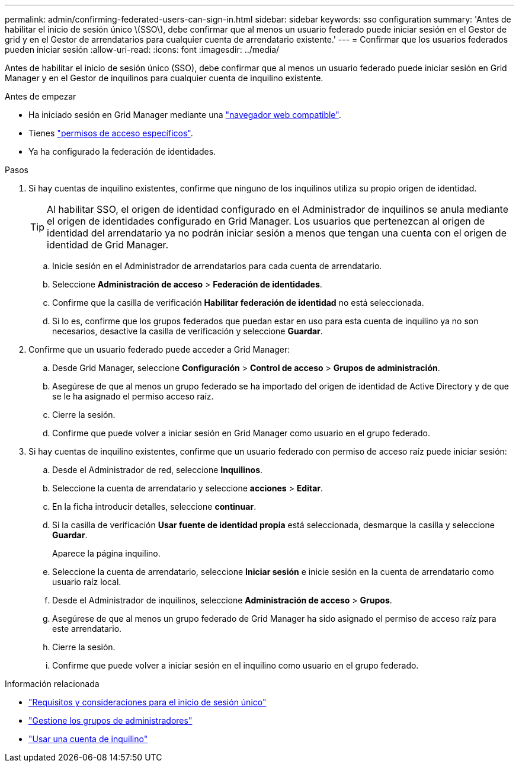 ---
permalink: admin/confirming-federated-users-can-sign-in.html 
sidebar: sidebar 
keywords: sso configuration 
summary: 'Antes de habilitar el inicio de sesión único \(SSO\), debe confirmar que al menos un usuario federado puede iniciar sesión en el Gestor de grid y en el Gestor de arrendatarios para cualquier cuenta de arrendatario existente.' 
---
= Confirmar que los usuarios federados pueden iniciar sesión
:allow-uri-read: 
:icons: font
:imagesdir: ../media/


[role="lead"]
Antes de habilitar el inicio de sesión único (SSO), debe confirmar que al menos un usuario federado puede iniciar sesión en Grid Manager y en el Gestor de inquilinos para cualquier cuenta de inquilino existente.

.Antes de empezar
* Ha iniciado sesión en Grid Manager mediante una link:../admin/web-browser-requirements.html["navegador web compatible"].
* Tienes link:admin-group-permissions.html["permisos de acceso específicos"].
* Ya ha configurado la federación de identidades.


.Pasos
. Si hay cuentas de inquilino existentes, confirme que ninguno de los inquilinos utiliza su propio origen de identidad.
+

TIP: Al habilitar SSO, el origen de identidad configurado en el Administrador de inquilinos se anula mediante el origen de identidades configurado en Grid Manager. Los usuarios que pertenezcan al origen de identidad del arrendatario ya no podrán iniciar sesión a menos que tengan una cuenta con el origen de identidad de Grid Manager.

+
.. Inicie sesión en el Administrador de arrendatarios para cada cuenta de arrendatario.
.. Seleccione *Administración de acceso* > *Federación de identidades*.
.. Confirme que la casilla de verificación *Habilitar federación de identidad* no está seleccionada.
.. Si lo es, confirme que los grupos federados que puedan estar en uso para esta cuenta de inquilino ya no son necesarios, desactive la casilla de verificación y seleccione *Guardar*.


. Confirme que un usuario federado puede acceder a Grid Manager:
+
.. Desde Grid Manager, seleccione *Configuración* > *Control de acceso* > *Grupos de administración*.
.. Asegúrese de que al menos un grupo federado se ha importado del origen de identidad de Active Directory y de que se le ha asignado el permiso acceso raíz.
.. Cierre la sesión.
.. Confirme que puede volver a iniciar sesión en Grid Manager como usuario en el grupo federado.


. Si hay cuentas de inquilino existentes, confirme que un usuario federado con permiso de acceso raíz puede iniciar sesión:
+
.. Desde el Administrador de red, seleccione *Inquilinos*.
.. Seleccione la cuenta de arrendatario y seleccione *acciones* > *Editar*.
.. En la ficha introducir detalles, seleccione *continuar*.
.. Si la casilla de verificación *Usar fuente de identidad propia* está seleccionada, desmarque la casilla y seleccione *Guardar*.


+
Aparece la página inquilino.

+
.. Seleccione la cuenta de arrendatario, seleccione *Iniciar sesión* e inicie sesión en la cuenta de arrendatario como usuario raíz local.
.. Desde el Administrador de inquilinos, seleccione *Administración de acceso* > *Grupos*.
.. Asegúrese de que al menos un grupo federado de Grid Manager ha sido asignado el permiso de acceso raíz para este arrendatario.
.. Cierre la sesión.
.. Confirme que puede volver a iniciar sesión en el inquilino como usuario en el grupo federado.




.Información relacionada
* link:requirements-for-sso.html["Requisitos y consideraciones para el inicio de sesión único"]
* link:managing-admin-groups.html["Gestione los grupos de administradores"]
* link:../tenant/index.html["Usar una cuenta de inquilino"]

